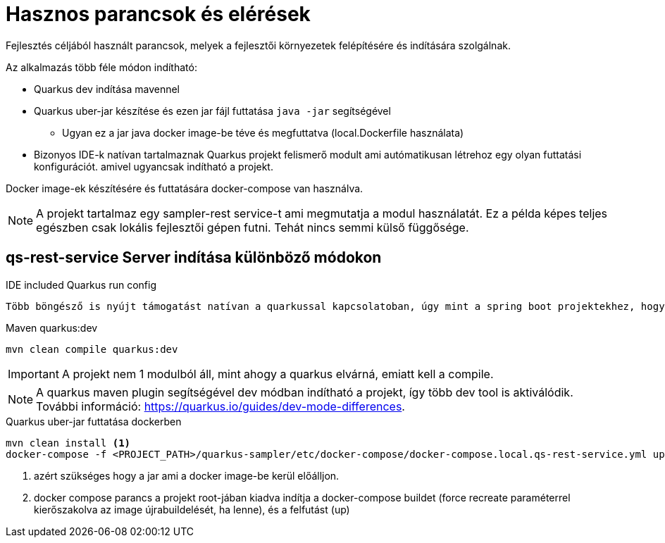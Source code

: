 = Hasznos parancsok és elérések

Fejlesztés céljából használt parancsok,
melyek a fejlesztői környezetek felépítésére és indítására szolgálnak.

Az alkalmazás több féle módon indítható:

* Quarkus dev indítása mavennel
* Quarkus uber-jar készítése és ezen jar fájl futtatása `java -jar` segítségével
** Ugyan ez a jar java docker image-be téve és megfuttatva (local.Dockerfile használata)
* Bizonyos IDE-k natívan tartalmaznak Quarkus projekt felismerő modult ami autómatikusan létrehoz egy olyan futtatási konfigurációt. amivel ugyancsak indítható a projekt.

Docker image-ek készítésére és futtatására docker-compose van használva.

[NOTE]
====
A projekt tartalmaz egy sampler-rest service-t ami megmutatja a modul használatát. Ez a példa képes teljes egészben csak lokális fejlesztői gépen futni.
Tehát nincs semmi külső függősége.
====

== qs-rest-service Server indítása különböző módokon

.IDE included Quarkus run config
----
Több böngésző is nyújt támogatást natívan a quarkussal kapcsolatoban, úgy mint a spring boot projektekhez, hogy felismeri és saját futtatási konfigurációt hoz létre.
----

.Maven quarkus:dev
----
mvn clean compile quarkus:dev
----

IMPORTANT: A projekt nem 1 modulból áll, mint ahogy a quarkus elvárná, emiatt kell a compile.

NOTE: A quarkus maven plugin segítségével dev módban indítható a projekt, így több dev tool is aktiválódik. További információ: https://quarkus.io/guides/dev-mode-differences.

.Quarkus uber-jar futtatása dockerben
----
mvn clean install <1>
docker-compose -f <PROJECT_PATH>/quarkus-sampler/etc/docker-compose/docker-compose.local.qs-rest-service.yml up --build --force-recreate <2>
----

<1> azért szükséges hogy a jar ami a docker image-be kerül előálljon.
<2> docker compose parancs a projekt root-jában kiadva indítja a docker-compose buildet (force recreate paraméterrel kierőszakolva az image újrabuildelését, ha lenne), és a felfutást (up)

